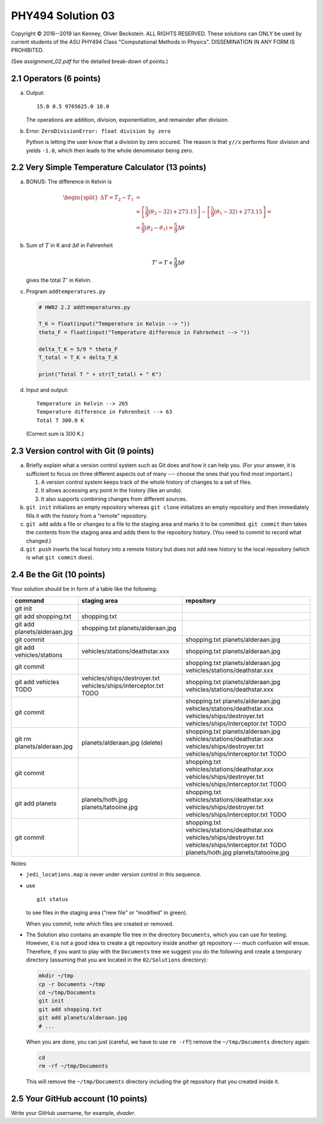 .. -*- coding: utf-8 -*-

====================
 PHY494 Solution 03
====================

Copyright © 2016--2019 Ian Kenney, Oliver Beckstein. ALL RIGHTS
RESERVED. These solutions can ONLY be used by current students of the
ASU PHY494 Class "Computational Methods in Physics". DISSEMINATION IN
ANY FORM IS PROHIBITED.

.. Note: If you read this document as a plain text file then please be
.. aware that it is written in "restructured text" and contains some
.. text markup. For instance, code is written within backticks like
.. this: ``ls $HOME``. These backticks are *not* part of the solution.


(See *assignment_02.pdf* for the detailed break-down of points.)


2.1 Operators (6 points)
========================

a)
   Output::

     15.0 0.5 9765625.0 10.0

   The operations are addition, division, exponentiation, and
   remainder after division.

b)
   Error: ``ZeroDivisionError: float division by zero``

   Python is letting the user know that a division by zero
   occured. The reason is that ``y//x`` performs floor division and
   yields ``-1.0``, which then leads to the whole denominator being
   zero.
   

2.2 Very Simple Temperature Calculator (13 points)
==================================================

a) BONUS: The difference in Kelvin is

   .. math::

     \begin{split}
      \Delta T = T_2 - T_1 &= \\
           &=\left[\frac{5}{9}(\theta_2 - 32) + 273.15\right] -
           \left[\frac{5}{9}(\theta_1 - 32) + 273.15\right] = \\
           &= \frac{5}{9}(\theta_2 - \theta_1) = \frac{5}{9} \Delta\theta
     \end{split}

b) Sum of :math:`T` in K and :math:`\Delta\theta` in Fahrenheit

   .. math::

      T' = T + \frac{5}{9} \Delta\theta

   gives the total :math:`T'` in Kelvin.
      
     
c) Program ``addtemperatures.py``

   .. code:: python
     
     # HW02 2.2 addtemperatures.py
 
     T_K = float(input("Temperature in Kelvin --> "))
     theta_F = float(input("Temperature difference in Fahrenheit --> "))
 
     delta_T_K = 5/9 * theta_F
     T_total = T_K + delta_T_K

     print("Total T " + str(T_total) + " K")

d) Input and output::
     
     Temperature in Kelvin --> 265
     Temperature difference in Fahrenheit --> 63
     Total T 300.0 K

   (Correct sum is 300 K.)
   

2.3 Version control with Git (9 points)
=======================================

a) Briefly explain what a version control system such as Git does and how it can help you. (For
   your answer, it is sufficient to focus on three different aspects out of many --- choose the ones
   that you find most important.)

   1. A version control system keeps track of the whole history of changes to a set of files.
   2. It allows accessing any point in the history (like an undo).
   3. It also supports combining changes from different sources.

b) ``git init`` initializes an empty repository whereas ``git clone`` initializes an empty
   repository and then immediately fills it with the history from a "remote" repository.

c) ``git add`` adds a file or changes to a file to the staging area and marks it to be committed. ``git
   commit`` then takes the contents from the staging area and adds them to the repository
   history. (You need to commit to record what changed.)

d) ``git push`` inserts the local history into a remote history but does not add new history to the
   local repository (which is what ``git commit`` does).

   

   


2.4 Be the Git (10 points)
==========================

Your solution should be in form of a table like the following:

================================ ================================= ===============================
command                          staging area                      repository
================================ ================================= ===============================
git init

git add shopping.txt             shopping.txt

git add planets/alderaan.jpg     shopping.txt   
                                 planets/alderaan.jpg
 
git commit                                                         shopping.txt
                                                                   planets/alderaan.jpg

git add vehicles/stations        vehicles/stations/deathstar.xxx   shopping.txt
                                                                   planets/alderaan.jpg

git commit                                                         shopping.txt
                                                                   planets/alderaan.jpg
                                                                   vehicles/stations/deathstar.xxx

git add vehicles TODO            vehicles/ships/destroyer.txt      shopping.txt
                                 vehicles/ships/interceptor.txt    planets/alderaan.jpg
                                 TODO                              vehicles/stations/deathstar.xxx

git commit                                                         shopping.txt
                                                                   planets/alderaan.jpg
                                                                   vehicles/stations/deathstar.xxx
                                                                   vehicles/ships/destroyer.txt
                                                                   vehicles/ships/interceptor.txt
                                                                   TODO

git rm planets/alderaan.jpg      planets/alderaan.jpg (delete)     shopping.txt
                                                                   planets/alderaan.jpg
                                                                   vehicles/stations/deathstar.xxx
                                                                   vehicles/ships/destroyer.txt
                                                                   vehicles/ships/interceptor.txt
                                                                   TODO

git commit                                                         shopping.txt
                                                                   vehicles/stations/deathstar.xxx
                                                                   vehicles/ships/destroyer.txt
                                                                   vehicles/ships/interceptor.txt
                                                                   TODO

git add planets                  planets/hoth.jpg                  shopping.txt
                                 planets/tatooine.jpg              vehicles/stations/deathstar.xxx
                                                                   vehicles/ships/destroyer.txt
                                                                   vehicles/ships/interceptor.txt
                                                                   TODO

git commit                                                         shopping.txt
                                                                   vehicles/stations/deathstar.xxx
                                                                   vehicles/ships/destroyer.txt
                                                                   vehicles/ships/interceptor.txt
                                                                   TODO
                                                                   planets/hoth.jpg
                                                                   planets/tatooine.jpg
================================ ================================= ===============================

Notes:

- ``jedi_locations.map`` is never under version control in this sequence.
- use ::

    git status

  to see files in the staging area ("new file" or "modified" in green).

  When you commit, note which files are created or removed.
- The Solution also contains an example file tree in the directory
  ``Documents``, which you can use for testing. However, it is not a
  good idea to create a git repository inside another git repository
  --- much confusion will ensue. Therefore, if you want to play with
  the ``Documents`` tree we suggest you do the following and create a
  temporary directory (assuming that you are located in the
  ``02/Solutions`` directory):

  .. code:: bash

    mkdir ~/tmp
    cp -r Documents ~/tmp
    cd ~/tmp/Documents
    git init
    git add shopping.txt
    git add planets/alderaan.jpg
    # ...

  When you are done, you can just (careful, we have to use ``rm
  -rf``!) remove the ``~/tmp/Documents`` directory again:

  .. code:: bash

    cd
    rm -rf ~/tmp/Documents

  This will remove the ``~/tmp/Documents`` directory including the git
  repository that you created inside it.
    
    

2.5 Your GitHub account (10 points)
===================================

Write your GitHub username, for example, *dvader*.


